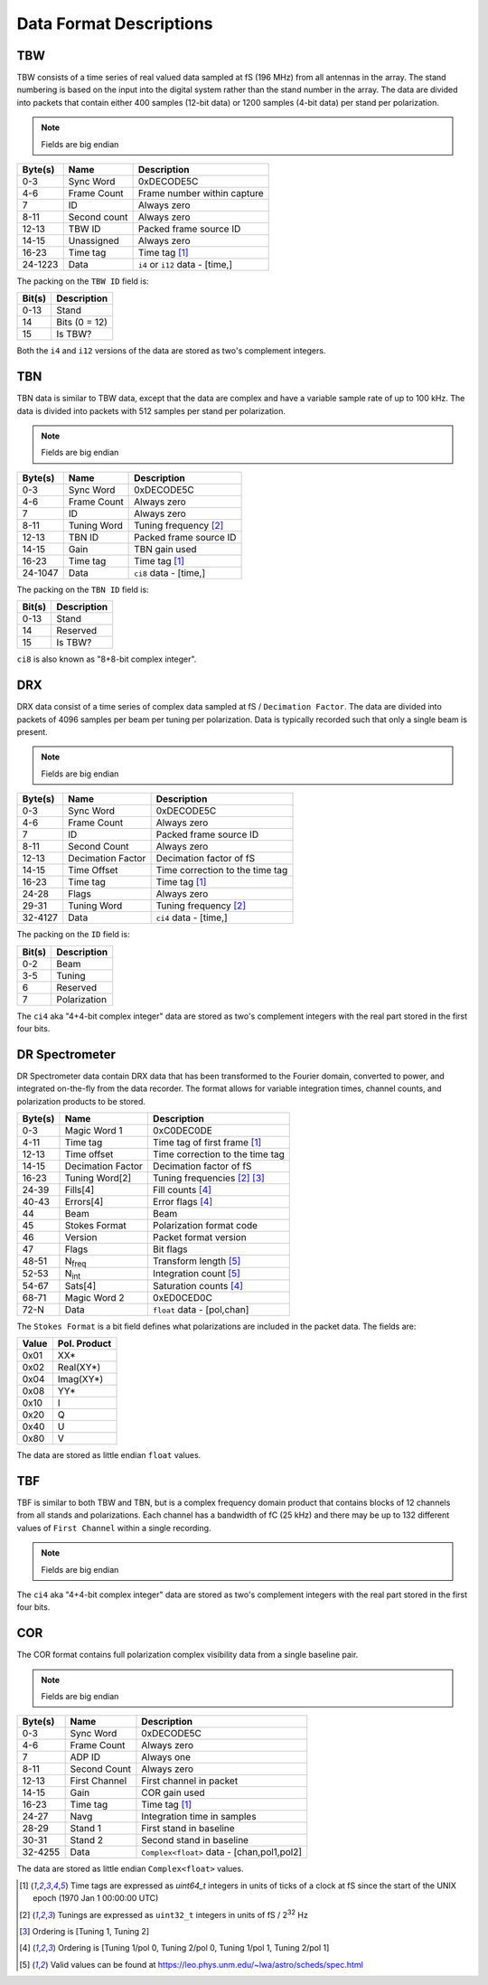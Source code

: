 Data Format Descriptions
========================

TBW
---
TBW consists of a time series of real valued data sampled at fS (196 MHz) from
all antennas in the array.  The stand numbering is based on the input into the
digital system rather than the stand number in the array.  The data are divided
into packets that contain either 400 samples (12-bit data) or 1200 samples 
(4-bit data) per stand per polarization.

.. note:: Fields are big endian

+---------+-------------------+---------------------------------+
| Byte(s) | Name              | Description                     |
+=========+===================+=================================+
| 0-3     | Sync Word         | 0xDECODE5C                      |
+---------+-------------------+---------------------------------+
| 4-6     | Frame Count       | Frame number within capture     |
+---------+-------------------+---------------------------------+
| 7       | ID                | Always zero                     |
+---------+-------------------+---------------------------------+
| 8-11    | Second count      | Always zero                     |
+---------+-------------------+---------------------------------+
| 12-13   | TBW ID            | Packed frame source ID          |
+---------+-------------------+---------------------------------+
| 14-15   | Unassigned        | Always zero                     |
+---------+-------------------+---------------------------------+
| 16-23   | Time tag          | Time tag [#F1]_                 |
+---------+-------------------+---------------------------------+
| 24-1223 | Data              | ``i4`` or ``i12`` data - [time,]|
+---------+-------------------+---------------------------------+

The packing on the ``TBW ID`` field is:

+--------+--------------+
| Bit(s) | Description  |
+========+==============+
| 0-13   | Stand        |
+--------+--------------+
| 14     | Bits (0 = 12)|
+--------+--------------+
| 15     | Is TBW?      |
+--------+--------------+

Both the ``i4`` and ``i12`` versions of the data are stored as two's complement
integers.

TBN
---
TBN data is similar to TBW data, except that the data are complex and have a
variable sample rate of up to 100 kHz. The data is divided into packets with 512
samples per stand per polarization.

.. note:: Fields are big endian

+---------+-------------------+---------------------------------+
| Byte(s) | Name              | Description                     |
+=========+===================+=================================+
| 0-3     | Sync Word         | 0xDECODE5C                      |
+---------+-------------------+---------------------------------+
| 4-6     | Frame Count       | Always zero                     |
+---------+-------------------+---------------------------------+
| 7       | ID                | Always zero                     |
+---------+-------------------+---------------------------------+
| 8-11    | Tuning Word       | Tuning frequency [#F2]_         |
+---------+-------------------+---------------------------------+
| 12-13   | TBN ID            | Packed frame source ID          |
+---------+-------------------+---------------------------------+
| 14-15   | Gain              | TBN gain used                   |
+---------+-------------------+---------------------------------+
| 16-23   | Time tag          | Time tag [#F1]_                 |
+---------+-------------------+---------------------------------+
| 24-1047 | Data              | ``ci8`` data - [time,]          |
+---------+-------------------+---------------------------------+

The packing on the ``TBN ID`` field is:

+--------+--------------+
| Bit(s) | Description  |
+========+==============+
| 0-13   | Stand        |
+--------+--------------+
| 14     | Reserved     |
+--------+--------------+
| 15     | Is TBW?      |
+--------+--------------+

``ci8`` is also known as "8+8-bit complex integer".

DRX
---
DRX data consist of a time series of complex data sampled at fS / ``Decimation Factor``.
The data are divided into packets of 4096 samples per beam per tuning per
polarization.  Data is typically recorded such that only a single beam is
present.

.. note:: Fields are big endian

+---------+-------------------+---------------------------------+
| Byte(s) | Name              | Description                     |
+=========+===================+=================================+
| 0-3     | Sync Word         | 0xDECODE5C                      |
+---------+-------------------+---------------------------------+
| 4-6     | Frame Count       | Always zero                     |
+---------+-------------------+---------------------------------+
| 7       | ID                | Packed frame source ID          |
+---------+-------------------+---------------------------------+
| 8-11    | Second Count      | Always zero                     |
+---------+-------------------+---------------------------------+
| 12-13   | Decimation Factor | Decimation factor of fS         |
+---------+-------------------+---------------------------------+
| 14-15   | Time Offset       | Time correction to the time tag |
+---------+-------------------+---------------------------------+
| 16-23   | Time tag          | Time tag [#F1]_                 |
+---------+-------------------+---------------------------------+
| 24-28   | Flags             | Always zero                     |
+---------+-------------------+---------------------------------+
| 29-31   | Tuning Word       | Tuning frequency [#F2]_         |
+---------+-------------------+---------------------------------+
| 32-4127 | Data              | ``ci4`` data - [time,]          |
+---------+-------------------+---------------------------------+

The packing on the ``ID`` field is:

+--------+--------------+
| Bit(s) | Description  |
+========+==============+
| 0-2    | Beam         |
+--------+--------------+
| 3-5    | Tuning       |
+--------+--------------+
| 6      | Reserved     |
+--------+--------------+
| 7      | Polarization |
+--------+--------------+

The ``ci4`` aka "4+4-bit complex integer" data are stored as two's complement
integers with the real part stored in the first four bits.

DR Spectrometer
---------------
DR Spectrometer data contain DRX data that has been transformed to the Fourier
domain, converted to power, and integrated on-the-fly from the data recorder.  
The format allows for variable integration times, channel counts, and
polarization products to be stored.

+---------+-------------------+---------------------------------+
| Byte(s) | Name              | Description                     |
+=========+===================+=================================+
| 0-3     | Magic Word 1      | 0xC0DEC0DE                      |
+---------+-------------------+---------------------------------+
| 4-11    | Time tag          | Time tag of first frame [#F1]_  |
+---------+-------------------+---------------------------------+
| 12-13   | Time offset       | Time correction to the time tag |
+---------+-------------------+---------------------------------+
| 14-15   | Decimation Factor | Decimation factor of fS         |
+---------+-------------------+---------------------------------+
| 16-23   | Tuning Word[2]    | Tuning frequencies [#F2]_ [#F3]_|
+---------+-------------------+---------------------------------+
| 24-39   | Fills[4]          | Fill counts [#F4]_              |
+---------+-------------------+---------------------------------+
| 40-43   | Errors[4]         | Error flags [#F4]_              |
+---------+-------------------+---------------------------------+
| 44      | Beam              | Beam                            |
+---------+-------------------+---------------------------------+
| 45      | Stokes Format     | Polarization format code        |
+---------+-------------------+---------------------------------+
| 46      | Version           | Packet format version           |
+---------+-------------------+---------------------------------+
| 47      | Flags             | Bit flags                       |
+---------+-------------------+---------------------------------+
| 48-51   | N\ :sub:`freq`    | Transform length [#F5]_         |
+---------+-------------------+---------------------------------+
| 52-53   | N\ :sub:`int`     | Integration count [#F5]_        |
+---------+-------------------+---------------------------------+
| 54-67   | Sats[4]           | Saturation counts [#F4]_        |
+---------+-------------------+---------------------------------+
| 68-71   | Magic Word 2      | 0xED0CED0C                      |
+---------+-------------------+---------------------------------+
| 72-N    | Data              | ``float`` data - [pol,chan]     |
+---------+-------------------+---------------------------------+

The ``Stokes Format`` is a bit field defines what polarizations are included in
the packet data.  The fields are:

+-------+--------------+
| Value | Pol. Product |
+=======+==============+
| 0x01  | XX*          |
+-------+--------------+
| 0x02  | Real(XY*)    |
+-------+--------------+
| 0x04  | Imag(XY*)    |
+-------+--------------+
| 0x08  | YY*          |
+-------+--------------+
| 0x10  | I            |
+-------+--------------+
| 0x20  | Q            |
+-------+--------------+
| 0x40  | U            |
+-------+--------------+
| 0x80  | V            |
+-------+--------------+

The data are stored as little endian ``float`` values.

TBF
---
TBF is similar to both TBW and TBN, but is a complex frequency domain product
that contains blocks of 12 channels from all stands and polarizations.  Each
channel has a bandwidth of fC (25 kHz) and there may be up to 132 different
values of ``First Channel`` within a single recording.

.. note:: Fields are big endian

+---------+-------------------+---------------------------------+
| Byte(s) | Name              | Description                     |
+=========+===================+=================================+
| 0-3     | Sync Word         | 0xDECODE5C                      |
+---------+-------------------+---------------------------------+
| 4-6     | Frame Count       | Always zero                     |
+---------+-------------------+---------------------------------+
| 7       | ADP ID            | Always one                      |
+---------+-------------------+---------------------------------+
| 8-11    | Second Count      | Always zero                     |
+---------+-------------------+---------------------------------+
| 12-13   | First Channel     | First channel in packet         |
+---------+-------------------+---------------------------------+
| 14-15   | Unassigned        | Always zero                     |
+---------+-------------------+---------------------------------+
| 16-23   | Time tag          | Time tag [#F1]_                 |
+---------+-------------------+---------------------------------+
| 24-6167 | Data              | ``ci4`` data - [chan,stand,pol]     |
+---------+-------------------+---------------------------------+

The ``ci4`` aka "4+4-bit complex integer" data are stored as two's complement
integers with the real part stored in the first four bits.

COR
---
The COR format contains full polarization complex visibility data from a single
baseline pair.

.. note:: Fields are big endian

+---------+-------------------+-------------------------------------------+
| Byte(s) | Name              | Description                               |
+=========+===================+===========================================+
| 0-3     | Sync Word         | 0xDECODE5C                                |
+---------+-------------------+-------------------------------------------+
| 4-6     | Frame Count       | Always zero                               |
+---------+-------------------+-------------------------------------------+
| 7       | ADP ID            | Always one                                |
+---------+-------------------+-------------------------------------------+
| 8-11    | Second Count      | Always zero                               |
+---------+-------------------+-------------------------------------------+
| 12-13   | First Channel     | First channel in packet                   |
+---------+-------------------+-------------------------------------------+
| 14-15   | Gain              | COR gain used                             |
+---------+-------------------+-------------------------------------------+
| 16-23   | Time tag          | Time tag [#F1]_                           |
+---------+-------------------+-------------------------------------------+
| 24-27   | Navg              | Integration time in samples               |
+---------+-------------------+-------------------------------------------+
| 28-29   | Stand 1           | First stand in baseline                   |
+---------+-------------------+-------------------------------------------+
| 30-31   | Stand 2           | Second stand in baseline                  |
+---------+-------------------+-------------------------------------------+
| 32-4255 | Data              | ``Complex<float>`` data - [chan,pol1,pol2]|
+---------+-------------------+-------------------------------------------+

The data are stored as little endian ``Complex<float>`` values.

.. [#F1] Time tags are expressed as `uint64_t` integers in units of ticks of a
         clock at fS since the start of the UNIX epoch (1970 Jan 1 00:00:00 UTC)
.. [#F2] Tunings are expressed as ``uint32_t`` integers in units of fS / 2\ :sup:`32` Hz
.. [#F3] Ordering is [Tuning 1, Tuning 2]
.. [#F4] Ordering is [Tuning 1/pol 0, Tuning 2/pol 0, Tuning 1/pol 1, Tuning 2/pol 1]
.. [#F5] Valid values can be found at https://leo.phys.unm.edu/~lwa/astro/scheds/spec.html

